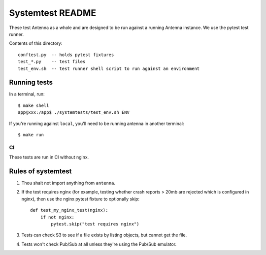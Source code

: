 =================
Systemtest README
=================

These test Antenna as a whole and are designed to be run against a running
Antenna instance. We use the pytest test runner.

Contents of this directory::

    conftest.py  -- holds pytest fixtures
    test_*.py    -- test files
    test_env.sh  -- test runner shell script to run against an environment


Running tests
=============

In a terminal, run::

    $ make shell
    app@xxx:/app$ ./systemtests/test_env.sh ENV


If you're running against ``local``, you'll need to be running antenna
in another terminal::

    $ make run


CI
--

These tests are run in CI without nginx.


Rules of systemtest
===================

1. Thou shalt not import anything from ``antenna``.

2. If the test requires nginx (for example, testing whether crash reports
   > 20mb are rejected which is configured in nginx), then use the nginx
   pytest fixture to optionally skip::

      def test_my_nginx_test(nginx):
          if not nginx:
              pytest.skip("test requires nginx")

3. Tests can check S3 to see if a file exists by listing objects, but
   cannot get the file.

4. Tests won't check Pub/Sub at all unless they're using the Pub/Sub
   emulator.
